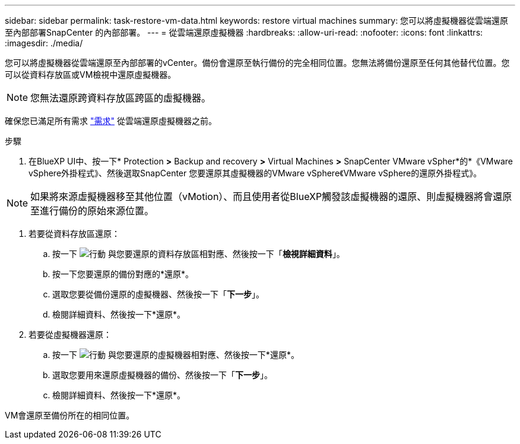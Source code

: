 ---
sidebar: sidebar 
permalink: task-restore-vm-data.html 
keywords: restore virtual machines 
summary: 您可以將虛擬機器從雲端還原至內部部署SnapCenter 的內部部署。 
---
= 從雲端還原虛擬機器
:hardbreaks:
:allow-uri-read: 
:nofooter: 
:icons: font
:linkattrs: 
:imagesdir: ./media/


[role="lead"]
您可以將虛擬機器從雲端還原至內部部署的vCenter。備份會還原至執行備份的完全相同位置。您無法將備份還原至任何其他替代位置。您可以從資料存放區或VM檢視中還原虛擬機器。


NOTE: 您無法還原跨資料存放區跨區的虛擬機器。

確保您已滿足所有需求 link:concept-protect-vm-data.html#Requirements["需求"] 從雲端還原虛擬機器之前。

.步驟
. 在BlueXP UI中、按一下* Protection *>* Backup and recovery *>* Virtual Machines *>* SnapCenter VMware vSpher*的*《VMware vSphere外掛程式》、然後選取SnapCenter 您要還原其虛擬機器的VMware vSphere《VMware vSphere的還原外掛程式》。



NOTE: 如果將來源虛擬機器移至其他位置（vMotion）、而且使用者從BlueXP觸發該虛擬機器的還原、則虛擬機器將會還原至進行備份的原始來源位置。

. 若要從資料存放區還原：
+
.. 按一下 image:icon-action.png["行動"] 與您要還原的資料存放區相對應、然後按一下「*檢視詳細資料*」。
.. 按一下您要還原的備份對應的*還原*。
.. 選取您要從備份還原的虛擬機器、然後按一下「*下一步*」。
.. 檢閱詳細資料、然後按一下*還原*。


. 若要從虛擬機器還原：
+
.. 按一下 image:icon-action.png["行動"] 與您要還原的虛擬機器相對應、然後按一下*還原*。
.. 選取您要用來還原虛擬機器的備份、然後按一下「*下一步*」。
.. 檢閱詳細資料、然後按一下*還原*。




VM會還原至備份所在的相同位置。
